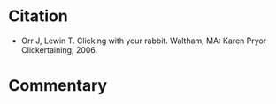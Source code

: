 #+BEGIN_COMMENT
.. title: Clicking With Your Rabbit
.. slug: clicking-with-your-rabbit
.. date: 2020-07-29 20:35:00 UTC-07:00
.. tags: rabbits,bibliography
.. category: Bibliography
.. link: 
.. description: Citation for Clicking With Your Rabbit
.. type: text
.. status: private
#+END_COMMENT
* Citation
 - Orr J, Lewin T. Clicking with your rabbit. Waltham, MA: Karen Pryor Clickertaining; 2006. 

* Commentary
